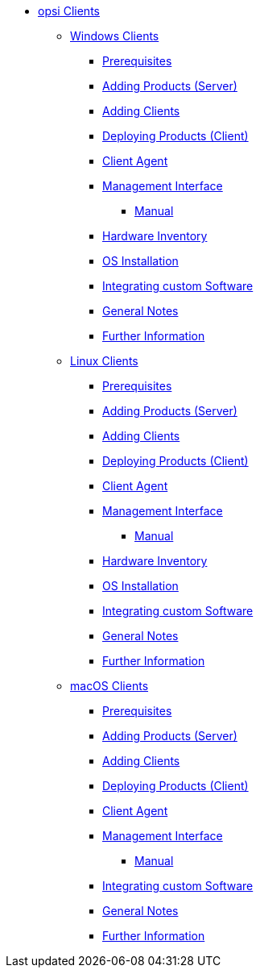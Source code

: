 // cspell: ignore hwinvent, netboot

* xref:opsi-clients.adoc[opsi Clients]
    ** xref:windows-client/windows-client-manual.adoc[Windows Clients]
        *** xref:windows-client/requirements.adoc[Prerequisites]
        *** xref:windows-client/minimal-products.adoc[Adding Products (Server)]
        *** xref:windows-client/adding-clients.adoc[Adding Clients]
        *** xref:windows-client/rollout-products.adoc[Deploying Products (Client)]
        *** xref:windows-client/windows-client-agent.adoc[Client Agent]
        *** xref:windows-client/opsiconfiged.adoc[Management Interface]
            **** xref:windows-client/opsiconfiged-manual.adoc[Manual]
        *** xref:windows-client/hwinvent.adoc[Hardware Inventory]
        *** xref:windows-client/os-installation.adoc[OS Installation]
        *** xref:windows-client/softwareintegration.adoc[Integrating custom Software]
        *** xref:windows-client/general-notes.adoc[General Notes]
        *** xref:windows-client/more.adoc[Further Information]
    ** xref:linux-client/linux-client-manual.adoc[Linux Clients]
        *** xref:linux-client/requirements.adoc[Prerequisites]
        *** xref:linux-client/minimal-products.adoc[Adding Products (Server)]
        *** xref:linux-client/adding-clients.adoc[Adding Clients]
        *** xref:linux-client/rollout-products.adoc[Deploying Products (Client)]
        *** xref:linux-client/linux-client-agent.adoc[Client Agent]
        *** xref:linux-client/opsiconfiged.adoc[Management Interface]
            **** xref:linux-client/opsiconfiged-manual.adoc[Manual]
        *** xref:linux-client/hwinvent.adoc[Hardware Inventory]
        *** xref:linux-client/os-installation.adoc[OS Installation]
        *** xref:linux-client/softwareintegration.adoc[Integrating custom Software]
        *** xref:linux-client/general-notes.adoc[General Notes]
        *** xref:linux-client/more.adoc[Further Information]
// In the macos chapter hwinvent and os-installation are missing, because there is no netboot
    ** xref:macos-client/mac-client-manual.adoc[macOS Clients]
        *** xref:macos-client/requirements.adoc[Prerequisites]
        *** xref:macos-client/minimal-products.adoc[Adding Products (Server)]
        *** xref:macos-client/adding-clients.adoc[Adding Clients]
        *** xref:macos-client/rollout-products.adoc[Deploying Products (Client)]
        *** xref:macos-client/mac-client-agent.adoc[Client Agent]
        *** xref:macos-client/opsiconfiged.adoc[Management Interface]
            **** xref:macos-client/opsiconfiged-manual.adoc[Manual]
        *** xref:macos-client/softwareintegration.adoc[Integrating custom Software]
        *** xref:macos-client/general-notes.adoc[General Notes]
        *** xref:macos-client/more.adoc[Further Information]
